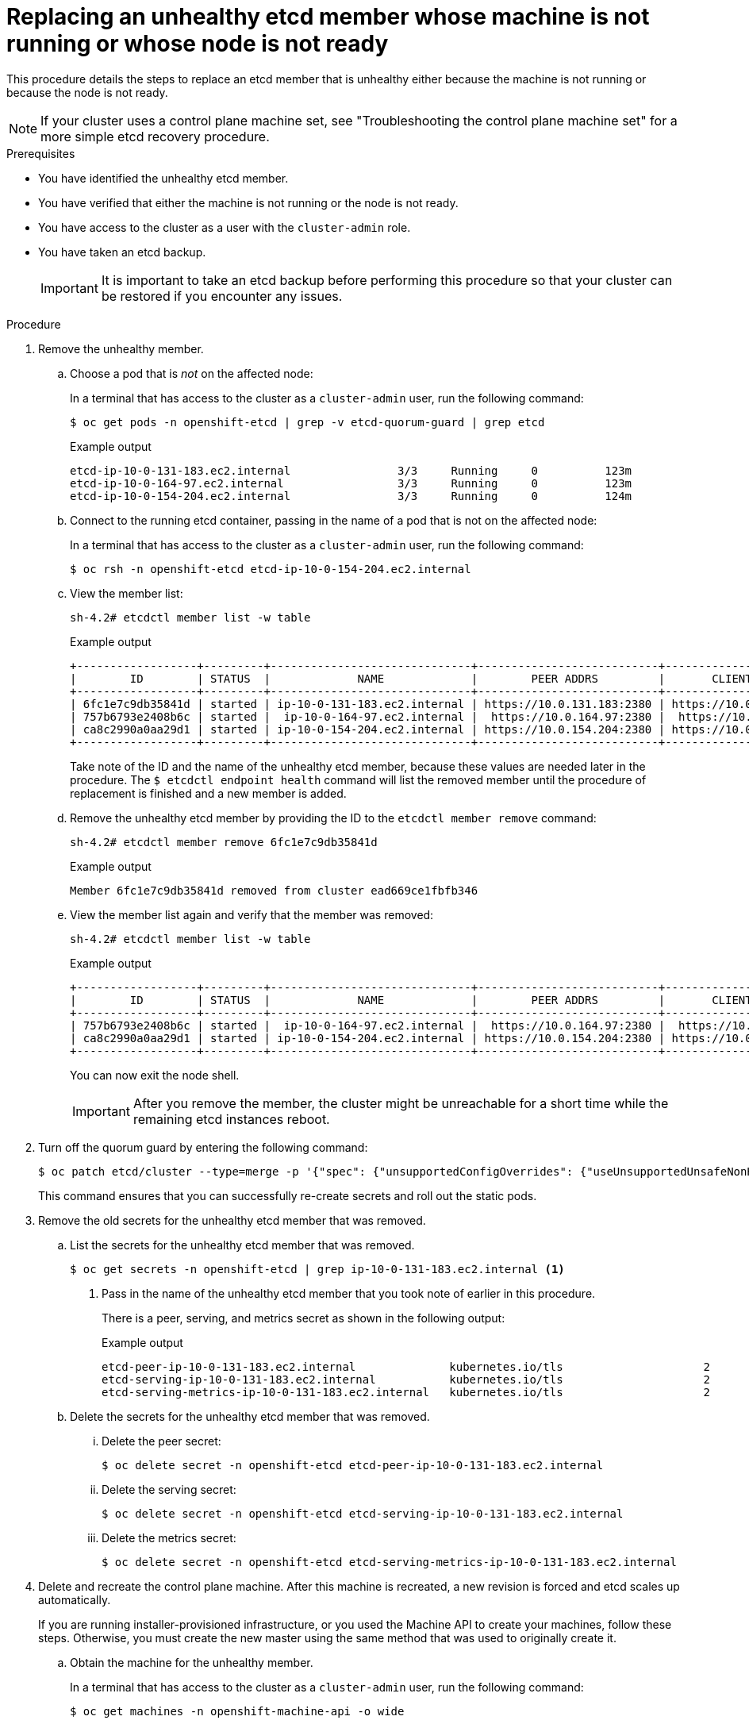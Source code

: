 // Module included in the following assemblies:
//
// * backup_and_restore/replacing-unhealthy-etcd-member.adoc

:_content-type: PROCEDURE
[id="restore-replace-stopped-etcd-member_{context}"]
= Replacing an unhealthy etcd member whose machine is not running or whose node is not ready

This procedure details the steps to replace an etcd member that is unhealthy either because the machine is not running or because the node is not ready.

[NOTE]
====
If your cluster uses a control plane machine set, see "Troubleshooting the control plane machine set" for a more simple etcd recovery procedure. 
====

.Prerequisites

* You have identified the unhealthy etcd member.
* You have verified that either the machine is not running or the node is not ready.
* You have access to the cluster as a user with the `cluster-admin` role.
* You have taken an etcd backup.
+
[IMPORTANT]
====
It is important to take an etcd backup before performing this procedure so that your cluster can be restored if you encounter any issues.
====

.Procedure

. Remove the unhealthy member.

.. Choose a pod that is _not_ on the affected node:
+
In a terminal that has access to the cluster as a `cluster-admin` user, run the following command:
+
[source,terminal]
----
$ oc get pods -n openshift-etcd | grep -v etcd-quorum-guard | grep etcd
----
+
.Example output
[source,terminal]
----
etcd-ip-10-0-131-183.ec2.internal                3/3     Running     0          123m
etcd-ip-10-0-164-97.ec2.internal                 3/3     Running     0          123m
etcd-ip-10-0-154-204.ec2.internal                3/3     Running     0          124m
----

.. Connect to the running etcd container, passing in the name of a pod that is not on the affected node:
+
In a terminal that has access to the cluster as a `cluster-admin` user, run the following command:
+
[source,terminal]
----
$ oc rsh -n openshift-etcd etcd-ip-10-0-154-204.ec2.internal
----

.. View the member list:
+
[source,terminal]
----
sh-4.2# etcdctl member list -w table
----
+
.Example output
[source,terminal]
----
+------------------+---------+------------------------------+---------------------------+---------------------------+
|        ID        | STATUS  |             NAME             |        PEER ADDRS         |       CLIENT ADDRS        |
+------------------+---------+------------------------------+---------------------------+---------------------------+
| 6fc1e7c9db35841d | started | ip-10-0-131-183.ec2.internal | https://10.0.131.183:2380 | https://10.0.131.183:2379 |
| 757b6793e2408b6c | started |  ip-10-0-164-97.ec2.internal |  https://10.0.164.97:2380 |  https://10.0.164.97:2379 |
| ca8c2990a0aa29d1 | started | ip-10-0-154-204.ec2.internal | https://10.0.154.204:2380 | https://10.0.154.204:2379 |
+------------------+---------+------------------------------+---------------------------+---------------------------+
----
+
Take note of the ID and the name of the unhealthy etcd member, because these values are needed later in the procedure. The `$ etcdctl endpoint health` command will list the removed member until the procedure of replacement is finished and a new member is added.

.. Remove the unhealthy etcd member by providing the ID to the `etcdctl member remove` command:
+
[source,terminal]
----
sh-4.2# etcdctl member remove 6fc1e7c9db35841d
----
+
.Example output
[source,terminal]
----
Member 6fc1e7c9db35841d removed from cluster ead669ce1fbfb346
----

.. View the member list again and verify that the member was removed:
+
[source,terminal]
----
sh-4.2# etcdctl member list -w table
----
+
.Example output
[source,terminal]
----
+------------------+---------+------------------------------+---------------------------+---------------------------+
|        ID        | STATUS  |             NAME             |        PEER ADDRS         |       CLIENT ADDRS        |
+------------------+---------+------------------------------+---------------------------+---------------------------+
| 757b6793e2408b6c | started |  ip-10-0-164-97.ec2.internal |  https://10.0.164.97:2380 |  https://10.0.164.97:2379 |
| ca8c2990a0aa29d1 | started | ip-10-0-154-204.ec2.internal | https://10.0.154.204:2380 | https://10.0.154.204:2379 |
+------------------+---------+------------------------------+---------------------------+---------------------------+
----
+
You can now exit the node shell.
+
[IMPORTANT]
====
After you remove the member, the cluster might be unreachable for a short time while the remaining etcd instances reboot.
====

. Turn off the quorum guard by entering the following command:
+
[source,terminal]
----
$ oc patch etcd/cluster --type=merge -p '{"spec": {"unsupportedConfigOverrides": {"useUnsupportedUnsafeNonHANonProductionUnstableEtcd": true}}}'
----
+
This command ensures that you can successfully re-create secrets and roll out the static pods.

. Remove the old secrets for the unhealthy etcd member that was removed.

.. List the secrets for the unhealthy etcd member that was removed.
+
[source,terminal]
----
$ oc get secrets -n openshift-etcd | grep ip-10-0-131-183.ec2.internal <1>
----
<1> Pass in the name of the unhealthy etcd member that you took note of earlier in this procedure.
+
There is a peer, serving, and metrics secret as shown in the following output:
+
.Example output
[source,terminal]
----
etcd-peer-ip-10-0-131-183.ec2.internal              kubernetes.io/tls                     2      47m
etcd-serving-ip-10-0-131-183.ec2.internal           kubernetes.io/tls                     2      47m
etcd-serving-metrics-ip-10-0-131-183.ec2.internal   kubernetes.io/tls                     2      47m
----

.. Delete the secrets for the unhealthy etcd member that was removed.

... Delete the peer secret:
+
[source,terminal]
----
$ oc delete secret -n openshift-etcd etcd-peer-ip-10-0-131-183.ec2.internal
----

... Delete the serving secret:
+
[source,terminal]
----
$ oc delete secret -n openshift-etcd etcd-serving-ip-10-0-131-183.ec2.internal
----

... Delete the metrics secret:
+
[source,terminal]
----
$ oc delete secret -n openshift-etcd etcd-serving-metrics-ip-10-0-131-183.ec2.internal
----

. Delete and recreate the control plane machine. After this machine is recreated, a new revision is forced and etcd scales up automatically.
+
If you are running installer-provisioned infrastructure, or you used the Machine API to create your machines, follow these steps. Otherwise, you must create the new master using the same method that was used to originally create it.

.. Obtain the machine for the unhealthy member.
+
In a terminal that has access to the cluster as a `cluster-admin` user, run the following command:
+
[source,terminal]
----
$ oc get machines -n openshift-machine-api -o wide
----
+
.Example output
[source,terminal]
----
NAME                                        PHASE     TYPE        REGION      ZONE         AGE     NODE                           PROVIDERID                              STATE
clustername-8qw5l-master-0                  Running   m4.xlarge   us-east-1   us-east-1a   3h37m   ip-10-0-131-183.ec2.internal   aws:///us-east-1a/i-0ec2782f8287dfb7e   stopped <1>
clustername-8qw5l-master-1                  Running   m4.xlarge   us-east-1   us-east-1b   3h37m   ip-10-0-154-204.ec2.internal   aws:///us-east-1b/i-096c349b700a19631   running
clustername-8qw5l-master-2                  Running   m4.xlarge   us-east-1   us-east-1c   3h37m   ip-10-0-164-97.ec2.internal    aws:///us-east-1c/i-02626f1dba9ed5bba   running
clustername-8qw5l-worker-us-east-1a-wbtgd   Running   m4.large    us-east-1   us-east-1a   3h28m   ip-10-0-129-226.ec2.internal   aws:///us-east-1a/i-010ef6279b4662ced   running
clustername-8qw5l-worker-us-east-1b-lrdxb   Running   m4.large    us-east-1   us-east-1b   3h28m   ip-10-0-144-248.ec2.internal   aws:///us-east-1b/i-0cb45ac45a166173b   running
clustername-8qw5l-worker-us-east-1c-pkg26   Running   m4.large    us-east-1   us-east-1c   3h28m   ip-10-0-170-181.ec2.internal   aws:///us-east-1c/i-06861c00007751b0a   running
----
<1> This is the control plane machine for the unhealthy node, `ip-10-0-131-183.ec2.internal`.

.. Save the machine configuration to a file on your file system:
+
[source,terminal]
----
$ oc get machine clustername-8qw5l-master-0 \ <1>
    -n openshift-machine-api \
    -o yaml \
    > new-master-machine.yaml
----
<1> Specify the name of the control plane machine for the unhealthy node.

.. Edit the `new-master-machine.yaml` file that was created in the previous step to assign a new name and remove unnecessary fields.

... Remove the entire `status` section:
+
[source,yaml]
----
status:
  addresses:
  - address: 10.0.131.183
    type: InternalIP
  - address: ip-10-0-131-183.ec2.internal
    type: InternalDNS
  - address: ip-10-0-131-183.ec2.internal
    type: Hostname
  lastUpdated: "2020-04-20T17:44:29Z"
  nodeRef:
    kind: Node
    name: ip-10-0-131-183.ec2.internal
    uid: acca4411-af0d-4387-b73e-52b2484295ad
  phase: Running
  providerStatus:
    apiVersion: awsproviderconfig.openshift.io/v1beta1
    conditions:
    - lastProbeTime: "2020-04-20T16:53:50Z"
      lastTransitionTime: "2020-04-20T16:53:50Z"
      message: machine successfully created
      reason: MachineCreationSucceeded
      status: "True"
      type: MachineCreation
    instanceId: i-0fdb85790d76d0c3f
    instanceState: stopped
    kind: AWSMachineProviderStatus
----

... Change the `metadata.name` field to a new name.
+
It is recommended to keep the same base name as the old machine and change the ending number to the next available number. In this example, `clustername-8qw5l-master-0` is changed to `clustername-8qw5l-master-3`.
+
For example:
+
[source,yaml]
----
apiVersion: machine.openshift.io/v1beta1
kind: Machine
metadata:
  ...
  name: clustername-8qw5l-master-3
  ...
----

... Remove the `spec.providerID` field:
+
[source,yaml]
----
  providerID: aws:///us-east-1a/i-0fdb85790d76d0c3f
----

.. Delete the machine of the unhealthy member:
+
[source,terminal]
----
$ oc delete machine -n openshift-machine-api clustername-8qw5l-master-0 <1>
----
<1> Specify the name of the control plane machine for the unhealthy node.

.. Verify that the machine was deleted:
+
[source,terminal]
----
$ oc get machines -n openshift-machine-api -o wide
----
+
.Example output
[source,terminal]
----
NAME                                        PHASE     TYPE        REGION      ZONE         AGE     NODE                           PROVIDERID                              STATE
clustername-8qw5l-master-1                  Running   m4.xlarge   us-east-1   us-east-1b   3h37m   ip-10-0-154-204.ec2.internal   aws:///us-east-1b/i-096c349b700a19631   running
clustername-8qw5l-master-2                  Running   m4.xlarge   us-east-1   us-east-1c   3h37m   ip-10-0-164-97.ec2.internal    aws:///us-east-1c/i-02626f1dba9ed5bba   running
clustername-8qw5l-worker-us-east-1a-wbtgd   Running   m4.large    us-east-1   us-east-1a   3h28m   ip-10-0-129-226.ec2.internal   aws:///us-east-1a/i-010ef6279b4662ced   running
clustername-8qw5l-worker-us-east-1b-lrdxb   Running   m4.large    us-east-1   us-east-1b   3h28m   ip-10-0-144-248.ec2.internal   aws:///us-east-1b/i-0cb45ac45a166173b   running
clustername-8qw5l-worker-us-east-1c-pkg26   Running   m4.large    us-east-1   us-east-1c   3h28m   ip-10-0-170-181.ec2.internal   aws:///us-east-1c/i-06861c00007751b0a   running
----

.. Create the new machine using the `new-master-machine.yaml` file:
+
[source,terminal]
----
$ oc apply -f new-master-machine.yaml
----


.. Verify that the new machine has been created:
+
[source,terminal]
----
$ oc get machines -n openshift-machine-api -o wide
----
+
.Example output
[source,terminal]
----
NAME                                        PHASE          TYPE        REGION      ZONE         AGE     NODE                           PROVIDERID                              STATE
clustername-8qw5l-master-1                  Running        m4.xlarge   us-east-1   us-east-1b   3h37m   ip-10-0-154-204.ec2.internal   aws:///us-east-1b/i-096c349b700a19631   running
clustername-8qw5l-master-2                  Running        m4.xlarge   us-east-1   us-east-1c   3h37m   ip-10-0-164-97.ec2.internal    aws:///us-east-1c/i-02626f1dba9ed5bba   running
clustername-8qw5l-master-3                  Provisioning   m4.xlarge   us-east-1   us-east-1a   85s     ip-10-0-133-53.ec2.internal    aws:///us-east-1a/i-015b0888fe17bc2c8   running <1>
clustername-8qw5l-worker-us-east-1a-wbtgd   Running        m4.large    us-east-1   us-east-1a   3h28m   ip-10-0-129-226.ec2.internal   aws:///us-east-1a/i-010ef6279b4662ced   running
clustername-8qw5l-worker-us-east-1b-lrdxb   Running        m4.large    us-east-1   us-east-1b   3h28m   ip-10-0-144-248.ec2.internal   aws:///us-east-1b/i-0cb45ac45a166173b   running
clustername-8qw5l-worker-us-east-1c-pkg26   Running        m4.large    us-east-1   us-east-1c   3h28m   ip-10-0-170-181.ec2.internal   aws:///us-east-1c/i-06861c00007751b0a   running
----
<1> The new machine, `clustername-8qw5l-master-3` is being created and is ready once the phase changes from `Provisioning` to `Running`.
+
It might take a few minutes for the new machine to be created. The etcd cluster Operator will automatically sync when the machine or node returns to a healthy state.

. Turn the quorum guard back on by entering the following command:
+
[source,terminal]
----
$ oc patch etcd/cluster --type=merge -p '\{"spec": {"unsupportedConfigOverrides": null}}
----

. You can verify that the `unsupportedConfigOverrides` section is removed from the object by entering this command:
+
[source,terminal]
----
$ oc get etcd/cluster -oyaml
----

. If you are using {sno}, restart the node. Otherwise, you might encounter the following error in the etcd cluster Operator:
+
.Example output
[source,terminal]
----
EtcdCertSignerControllerDegraded: [Operation cannot be fulfilled on secrets "etcd-peer-sno-0": the object has been modified; please apply your changes to the latest version and try again, Operation cannot be fulfilled on secrets "etcd-serving-sno-0": the object has been modified; please apply your changes to the latest version and try again, Operation cannot be fulfilled on secrets "etcd-serving-metrics-sno-0": the object has been modified; please apply your changes to the latest version and try again]
----

.Verification

. Verify that all etcd pods are running properly.
+
In a terminal that has access to the cluster as a `cluster-admin` user, run the following command:
+
[source,terminal]
----
$ oc get pods -n openshift-etcd | grep -v etcd-quorum-guard | grep etcd
----
+
.Example output
[source,terminal]
----
etcd-ip-10-0-133-53.ec2.internal                 3/3     Running     0          7m49s
etcd-ip-10-0-164-97.ec2.internal                 3/3     Running     0          123m
etcd-ip-10-0-154-204.ec2.internal                3/3     Running     0          124m
----
+
If the output from the previous command only lists two pods, you can manually force an etcd redeployment. In a terminal that has access to the cluster as a `cluster-admin` user, run the following command:
+
[source,terminal]
----
$ oc patch etcd cluster -p='{"spec": {"forceRedeploymentReason": "recovery-'"$( date --rfc-3339=ns )"'"}}' --type=merge <1>
----
<1> The `forceRedeploymentReason` value must be unique, which is why a timestamp is appended.

. Verify that there are exactly three etcd members.

.. Connect to the running etcd container, passing in the name of a pod that was not on the affected node:
+
In a terminal that has access to the cluster as a `cluster-admin` user, run the following command:
+
[source,terminal]
----
$ oc rsh -n openshift-etcd etcd-ip-10-0-154-204.ec2.internal
----

.. View the member list:
+
[source,terminal]
----
sh-4.2# etcdctl member list -w table
----
+
.Example output
[source,terminal]
----
+------------------+---------+------------------------------+---------------------------+---------------------------+
|        ID        | STATUS  |             NAME             |        PEER ADDRS         |       CLIENT ADDRS        |
+------------------+---------+------------------------------+---------------------------+---------------------------+
| 5eb0d6b8ca24730c | started |  ip-10-0-133-53.ec2.internal |  https://10.0.133.53:2380 |  https://10.0.133.53:2379 |
| 757b6793e2408b6c | started |  ip-10-0-164-97.ec2.internal |  https://10.0.164.97:2380 |  https://10.0.164.97:2379 |
| ca8c2990a0aa29d1 | started | ip-10-0-154-204.ec2.internal | https://10.0.154.204:2380 | https://10.0.154.204:2379 |
+------------------+---------+------------------------------+---------------------------+---------------------------+
----
+
If the output from the previous command lists more than three etcd members, you must carefully remove the unwanted member.
+
[WARNING]
====
Be sure to remove the correct etcd member; removing a good etcd member might lead to quorum loss.
====